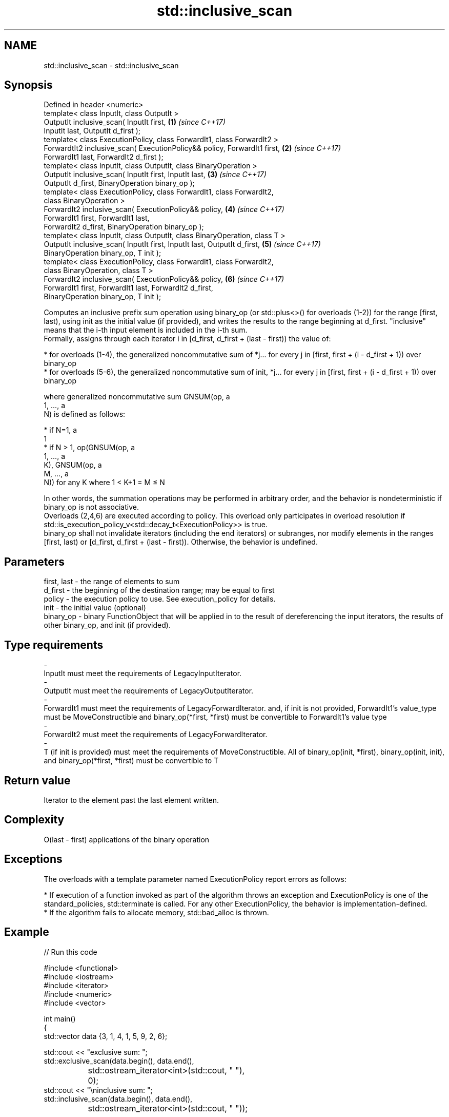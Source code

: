 .TH std::inclusive_scan 3 "2020.03.24" "http://cppreference.com" "C++ Standard Libary"
.SH NAME
std::inclusive_scan \- std::inclusive_scan

.SH Synopsis

  Defined in header <numeric>
  template< class InputIt, class OutputIt >
  OutputIt inclusive_scan( InputIt first,                                   \fB(1)\fP \fI(since C++17)\fP
  InputIt last, OutputIt d_first );
  template< class ExecutionPolicy, class ForwardIt1, class ForwardIt2 >
  ForwardtIt2 inclusive_scan( ExecutionPolicy&& policy, ForwardIt1 first,   \fB(2)\fP \fI(since C++17)\fP
  ForwardIt1 last, ForwardIt2 d_first );
  template< class InputIt, class OutputIt, class BinaryOperation >
  OutputIt inclusive_scan( InputIt first, InputIt last,                     \fB(3)\fP \fI(since C++17)\fP
  OutputIt d_first, BinaryOperation binary_op );
  template< class ExecutionPolicy, class ForwardIt1, class ForwardIt2,
  class BinaryOperation >
  ForwardIt2 inclusive_scan( ExecutionPolicy&& policy,                      \fB(4)\fP \fI(since C++17)\fP
  ForwardIt1 first, ForwardIt1 last,
  ForwardIt2 d_first, BinaryOperation binary_op );
  template< class InputIt, class OutputIt, class BinaryOperation, class T >
  OutputIt inclusive_scan( InputIt first, InputIt last, OutputIt d_first,   \fB(5)\fP \fI(since C++17)\fP
  BinaryOperation binary_op, T init );
  template< class ExecutionPolicy, class ForwardIt1, class ForwardIt2,
  class BinaryOperation, class T >
  ForwardIt2 inclusive_scan( ExecutionPolicy&& policy,                      \fB(6)\fP \fI(since C++17)\fP
  ForwardIt1 first, ForwardIt1 last, ForwardIt2 d_first,
  BinaryOperation binary_op, T init );

  Computes an inclusive prefix sum operation using binary_op (or std::plus<>() for overloads (1-2)) for the range [first, last), using init as the initial value (if provided), and writes the results to the range beginning at d_first. "inclusive" means that the i-th input element is included in the i-th sum.
  Formally, assigns through each iterator i in [d_first, d_first + (last - first)) the value of:

  * for overloads (1-4), the generalized noncommutative sum of *j... for every j in [first, first + (i - d_first + 1)) over binary_op
  * for overloads (5-6), the generalized noncommutative sum of init, *j... for every j in [first, first + (i - d_first + 1)) over binary_op

  where generalized noncommutative sum GNSUM(op, a
  1, ..., a
  N) is defined as follows:

  * if N=1, a
    1
  * if N > 1, op(GNSUM(op, a
    1, ..., a
    K), GNSUM(op, a
    M, ..., a
    N)) for any K where 1 < K+1 = M ≤ N

  In other words, the summation operations may be performed in arbitrary order, and the behavior is nondeterministic if binary_op is not associative.
  Overloads (2,4,6) are executed according to policy. This overload only participates in overload resolution if std::is_execution_policy_v<std::decay_t<ExecutionPolicy>> is true.
  binary_op shall not invalidate iterators (including the end iterators) or subranges, nor modify elements in the ranges [first, last) or [d_first, d_first + (last - first)). Otherwise, the behavior is undefined.

.SH Parameters


  first, last - the range of elements to sum
  d_first     - the beginning of the destination range; may be equal to first
  policy      - the execution policy to use. See execution_policy for details.
  init        - the initial value (optional)
  binary_op   - binary FunctionObject that will be applied in to the result of dereferencing the input iterators, the results of other binary_op, and init (if provided).
.SH Type requirements
  -
  InputIt must meet the requirements of LegacyInputIterator.
  -
  OutputIt must meet the requirements of LegacyOutputIterator.
  -
  ForwardIt1 must meet the requirements of LegacyForwardIterator. and, if init is not provided, ForwardIt1's value_type must be MoveConstructible and binary_op(*first, *first) must be convertible to ForwardIt1's value type
  -
  ForwardIt2 must meet the requirements of LegacyForwardIterator.
  -
  T (if init is provided) must meet the requirements of MoveConstructible. All of binary_op(init, *first), binary_op(init, init), and binary_op(*first, *first) must be convertible to T


.SH Return value

  Iterator to the element past the last element written.

.SH Complexity

  O(last - first) applications of the binary operation

.SH Exceptions

  The overloads with a template parameter named ExecutionPolicy report errors as follows:

  * If execution of a function invoked as part of the algorithm throws an exception and ExecutionPolicy is one of the standard_policies, std::terminate is called. For any other ExecutionPolicy, the behavior is implementation-defined.
  * If the algorithm fails to allocate memory, std::bad_alloc is thrown.


.SH Example

  
// Run this code

    #include <functional>
    #include <iostream>
    #include <iterator>
    #include <numeric>
    #include <vector>

    int main()
    {
      std::vector data {3, 1, 4, 1, 5, 9, 2, 6};

      std::cout << "exclusive sum: ";
      std::exclusive_scan(data.begin(), data.end(),
    		      std::ostream_iterator<int>(std::cout, " "),
    		      0);
      std::cout << "\\ninclusive sum: ";
      std::inclusive_scan(data.begin(), data.end(),
    		      std::ostream_iterator<int>(std::cout, " "));

      std::cout << "\\n\\nexclusive product: ";
      std::exclusive_scan(data.begin(), data.end(),
    		      std::ostream_iterator<int>(std::cout, " "),
    		      1, std::multiplies<>{});


    std::cout << "\\ninclusive product: ";
    std::inclusive_scan(data.begin(), data.end(),
  		      std::ostream_iterator<int>(std::cout, " "),
  		      std::multiplies<>{});

  }
.SH Output:

    exclusive sum: 0 3 4 8 9 14 23 25
    inclusive sum: 3 4 8 9 14 23 25 31

    exclusive product: 1 3 3 12 12 60 540 1080
    inclusive product: 3 3 12 12 60 540 1080 6480


.SH See also


                           computes the differences between adjacent elements in a range
  adjacent_difference      \fI(function template)\fP
                           sums up a range of elements
  accumulate               \fI(function template)\fP
                           computes the partial sum of a range of elements
  partial_sum              \fI(function template)\fP

  transform_inclusive_scan applies a functor, then calculates inclusive scan
                           \fI(function template)\fP
  \fI(C++17)\fP

  exclusive_scan           similar to std::partial_sum, excludes the ith input element from the ith sum
                           \fI(function template)\fP
  \fI(C++17)\fP




